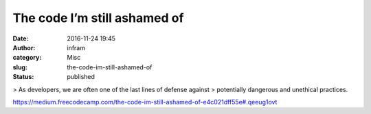 The code I’m still ashamed of
#############################
:date: 2016-11-24 19:45
:author: infram
:category: Misc
:slug: the-code-im-still-ashamed-of
:status: published

> As developers, we are often one of the last lines of defense against
> potentially dangerous and unethical practices.

https://medium.freecodecamp.com/the-code-im-still-ashamed-of-e4c021dff55e#.qeeug1ovt
